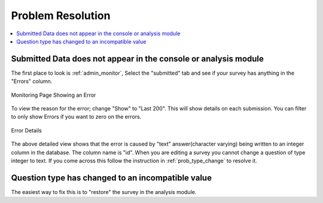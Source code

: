 Problem Resolution
==================

.. contents::
 :local:

Submitted Data does not appear in the console or analysis module
----------------------------------------------------------------

The first place to look is :ref:`admin_monitor`,   Select the "submitted" tab and see if your survey has
anything in the "Errors" column.

.. figure::  _images/prob1.jpg
   :align:   center
   :alt:     The monitoring page showing an error in a submission

   Monitoring Page Showing an Error

To view the reason for the error; change "Show" to "Last 200".  This will show details on each
submission.  You can filter to only show Errors if you want to zero on the errors.

.. figure::  _images/prob2.jpg
   :align:   center
   :alt:     Showing the error details

   Error Details

The above detailed view shows that the error is caused by "text" answer(character varying) being written
to an integer column in the database.  The column name is "id".  When you are editing a survey you cannot
change a question of type integer to text.  If you come across this follow the instruction in
:ref:`prob_type_change` to resolve it.

.. _prob_type_change:

Question type has changed to an incompatible value
--------------------------------------------------

The easiest way to fix this is to "restore" the survey in the analysis module.